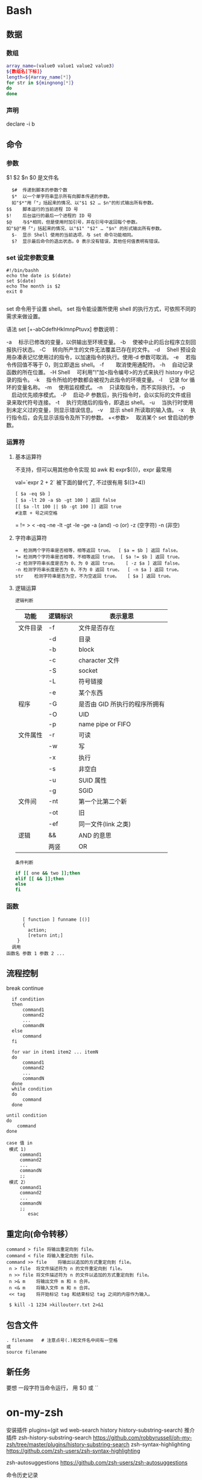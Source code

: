 ﻿* Bash 
** 数据 
*** 数组
    #+BEGIN_SRC bash
      array_name=(value0 value1 value2 value3)
      ${数组名[下标]}
      length=${#array_name[*]}
      for str in ${mingnong[*]}
      do
      done
    #+END_SRC
*** 声明
  declare -i b          
** 命令
*** 参数
    $1 $2 $n
    $0 是文件名
    #+BEGIN_SRC shell
        $#	传递到脚本的参数个数
        $*	以一个单字符串显示所有向脚本传递的参数。
        如"$*"用「"」括起来的情况、以"$1 $2 … $n"的形式输出所有参数。
      $$	脚本运行的当前进程 ID 号
      $!	后台运行的最后一个进程的 ID 号
      $@	与$*相同，但是使用时加引号，并在引号中返回每个参数。
      如"$@"用「"」括起来的情况、以"$1" "$2" … "$n" 的形式输出所有参数。
        $-	显示 Shell 使用的当前选项，与 set 命令功能相同。
        $?	显示最后命令的退出状态。0 表示没有错误，其他任何值表明有错误。
    #+END_SRC
*** set 设定参数变量
   #+BEGIN_SRC shell
     #!/bin/bashh
     echo the date is $(date)
     set $(date)
     echo The month is $2
     exit 0

   #+END_SRC
    set 命令用于设置 shell。
    set 指令能设置所使用 shell 的执行方式，可依照不同的需求来做设置。

语法
set [+-abCdefhHklmnpPtuvx]
参数说明：

-a 　标示已修改的变量，以供输出至环境变量。
-b 　使被中止的后台程序立刻回报执行状态。
-C 　转向所产生的文件无法覆盖已存在的文件。
-d 　Shell 预设会用杂凑表记忆使用过的指令，以加速指令的执行。使用-d 参数可取消。
-e 　若指令传回值不等于 0，则立即退出 shell。
-f　 　取消使用通配符。
-h 　自动记录函数的所在位置。
-H Shell 　可利用"!"加<指令编号>的方式来执行 history 中记录的指令。
-k 　指令所给的参数都会被视为此指令的环境变量。
-l 　记录 for 循环的变量名称。
-m 　使用监视模式。
-n 　只读取指令，而不实际执行。
-p 　启动优先顺序模式。
-P 　启动-P 参数后，执行指令时，会以实际的文件或目录来取代符号连接。
-t 　执行完随后的指令，即退出 shell。
-u 　当执行时使用到未定义过的变量，则显示错误信息。
-v 　显示 shell 所读取的输入值。
-x 　执行指令后，会先显示该指令及所下的参数。
+<参数> 　取消某个 set 曾启动的参数。
*** 运算符
**** 基本运算符
     不支持，但可以用其他命令实现 如 awk 和 expr$(())，expr 最常用
   
     val=`expr 2 + 2` 被下面的替代了, 不过很有用
     $((3+4))
     #+BEGIN_SRC shell
           [ $a -eq $b ] 
           [ $a -lt 20 -a $b -gt 100 ] 返回 false
           [[ $a -lt 100 || $b -gt 100 ]] 返回 true
           #注意 + 号之间空格
     #+END_SRC
     = != > < -eq -ne -lt -gt -le -ge -a (and) -o (or) -z (空字符)
     -n (非空)

**** 字符串运算符
   #+BEGIN_SRC shell
     =	检测两个字符串是否相等，相等返回 true。	[ $a = $b ] 返回 false。
     !=	检测两个字符串是否相等，不相等返回 true。	[ $a != $b ] 返回 true。
     -z	检测字符串长度是否为 0，为 0 返回 true。	[ -z $a ] 返回 false。
     -n	检测字符串长度是否为 0，不为 0 返回 true。	[ -n $a ] 返回 true。
     str	检测字符串是否为空，不为空返回 true。	[ $a ] 返回 true。
   #+END_SRC
**** 逻辑运算
     : 逻辑判断
     # TITLE shell 的逻辑判断式
  | 功能     | 逻辑标识 | 表示意思                      |
  |----------+----------+-------------------------------|
  | 文件目录 | -f       | 文件是否存在                  |
  |          | -d       | 目录                          |
  |          | -b       | block                         |
  |          | -c       | character 文件                |
  |          | -S       | socket                        |
  |          | -L       | 符号链接                      |
  |          | -e       | 某个东西                      |
  |----------+----------+-------------------------------|
  | 程序     | -G       | 是否由 GID 所执行的程序所拥有 |
  |          | -O       | UID                           |
  |          | -p       | name pipe or FIFO             |
  |----------+----------+-------------------------------|
  | 文件属性 | -r       | 可读                          |
  |          | -w       | 写                            |
  |          | -x       | 执行                          |
  |          | -s       | 非空白                        |
  |          | -u       | SUID 属性                     |
  |          | -g       | SGID                          |
  |----------+----------+-------------------------------|
  | 文件间   | -nt      | 第一个比第二个新              |
  |          | -ot      | 旧                            |
  |          | -ef      | 同一文件(link 之类)           |
  |----------+----------+-------------------------------|
  | 逻辑     | &&       | AND 的意思                    |
  |          | 两竖     | OR                            |
  |----------+----------+-------------------------------|
  : 条件判断
  #+BEGIN_SRC bash
  if [[ one && two ]];then
  elif [[ && ]];then
  else
  fi
  #+END_SRC
*** 函数
    #+BEGIN_SRC shell
        [ function ] funname [()]
        {
          action;
          [return int;]
      }
    调用
  函数名 参数 1 参数 2 ...
    #+END_SRC
** 流程控制
   break continue
 #+BEGIN_SRC shell
     if condition
     then
         command1 
         command2
         ...
         commandN
     else
         command
     fi

     for var in item1 item2 ... itemN
     do
         command1
         command2
         ...
         commandN
     done
     while condition
     do
         command
     done

   until condition
   do
       command
   done

   case 值 in
    模式 1)
        command1
        command2
        ...
        commandN
        ;;
    模式 2）
        command1
        command2
        ...
        commandN
        ;;
           esac
 #+END_SRC
** 重定向(命令转移）
   #+BEGIN_SRC shell
     command > file	将输出重定向到 file。
     command < file	将输入重定向到 file。
     command >> file	将输出以追加的方式重定向到 file。
      n > file	将文件描述符为 n 的文件重定向到 file。
      n >> file	将文件描述符为 n 的文件以追加的方式重定向到 file。
      n >& m	将输出文件 m 和 n 合并。
      n <& m	将输入文件 m 和 n 合并。
      << tag	将开始标记 tag 和结束标记 tag 之间的内容作为输入。
 
      $ kill -1 1234 >killouterr.txt 2>&1
   #+END_SRC
** 包含文件
 #+BEGIN_SRC shell
 . filename   # 注意点号(.)和文件名中间有一空格
 或
 source filename
 #+END_SRC
** 新任务
   要想 一段字符当命令运行， 用 $() 或 `` 
* on-my-zsh
  安装插件  plugins=(git wd web-search history history-substring-search)
推介插件 zsh-history-substring-search
https://github.com/robbyrussell/oh-my-zsh/tree/master/plugins/history-substring-search
zsh-syntax-highlighting
https://github.com/zsh-users/zsh-syntax-highlighting

zsh-autosuggestions
https://github.com/zsh-users/zsh-autosuggestions

命令历史记录

一旦在 shell 敲入正确命令并能执行后，shell 就会存储你所敲入命令的历史记录（存放在~/.zsh_history 文件中），方便再次运行之前的命令。可以按方向键↑和↓来查看之前执行过的命令
可以用 r来执行上一条命令
使用 ctrl-r 来搜索命令历史记录
命令别名

可以简化命令输入，在 .zshrc 中添加 alias shortcut='this is the origin command' 一行就相当于添加了别名
在命令行中输入 alias 可以查看所有的命令别名


使用技巧
连按两次Tab会列出所有的补全列表并直接开始选择，补全项可以使用 ctrl+n/p/f/b上下左右切换
智能跳转，安装了 autojump 之后，zsh 会自动记录你访问过的目录，通过 j 目录名 可以直接进行目录跳转，而且目录名支持模糊匹配和自动补全，例如你访问过 hadoop-1.0.0 目录，输入j hado 即可正确跳转。j --stat 可以看你的历史路径库。
命令选项补全。在zsh中只需要键入 tar -<tab> 就会列出所有的选项和帮助说明
在当前目录下输入 .. 或 ... ，或直接输入当前目录名都可以跳转，你甚至不再需要输入 cd 命令了。在你知道路径的情况下，比如 /usr/local/bin 你可以输入 cd /u/l/b 然后按进行补全快速输入
目录浏览和跳转：输入 d，即可列出你在这个会话里访问的目录列表，输入列表前的序号，即可直接跳转。
命令参数补全。键入 kill <tab> 就会列出所有的进程名和对应的进程号
更智能的历史命令。在用或者方向上键查找历史命令时，zsh支持限制查找。比如，输入ls,然后再按方向上键，则只会查找用过的ls命令。而此时使用则会仍然按之前的方式查找，忽略 ls
多个终端会话共享历史记录
通配符搜索：ls -l **/*.sh，可以递归显示当前目录下的 shell 文件，文件少时可以代替 find。使用 **/ 来递归搜索
扩展环境变量，输入环境变量然后按 就可以转换成表达的值
在 .zshrc 中添加 setopt HIST_IGNORE_DUPS 可以消除重复记录，也可以利用 sort -t ";" -k 2 -u ~/.zsh_history | sort -o ~/.zsh_history 手动清除

* simple shell
  #+BEGIN_SRC c 

    #define TRUE 1
    while(TRUE) { /* repeat forever */
      type_prompt();/* display prompt on the screen *\/ */
      read_command(command,parameters); /* read input from terminal */
      if(fork()!=0) {  /* fork off child process */
        /* 父进程 */
        waitpid(-1,&status,0);　　　　　　　  /* wait for child to exit */
        else {
          /* Child code */
          execve(command,parameters,0);/* execute command */
        }
      }
      #+END_SRC
